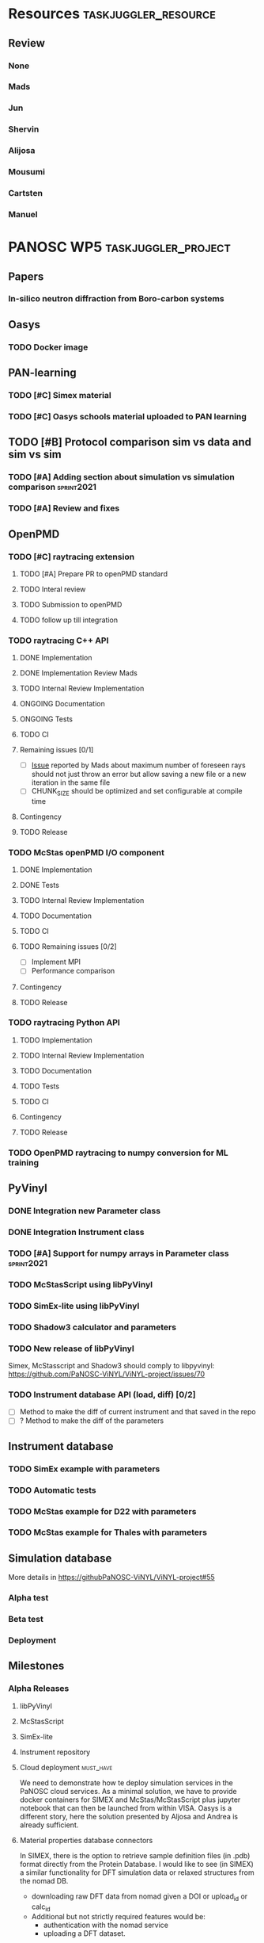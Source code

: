 #+STARTUP: lognotedone
#+STARTUP: org-log-done-with-time
#+TODO: TODO ONGOING REVIEW | DONE
# to compile in local
# ls tasks.org | entr emacs tasks.org  -L .emacs/ -l init --batch -f "org-taskjuggler-export"
# ls tasks.tjp | entr  tj3 -o /dev/shm/taskjuggler/ tasks.tjp

#+PROPERTY: Effort_ALL 1d 2d 3d 4d 5d 10d 20d 30d 35d 50d
#+PROPERTY: Duration_ALL 2d 5d 10d 20d 30d 35d 50d
#+PROPERTY: Allocate_ALL alijosa shervin mads carsten jun mousumi reviewers
#+PROPERTY: ORDERED_ALL  t 
#+PROPERTY: FLAGS_ALL  sprint2021
#+COLUMNS: %70ITEM(Task) %5GH_ID %FLAGS %3EFFORT(Effort) %3LENGTH(Duration) %10allocate(Allocate) %id %20depends %1ORDERED(ORDERED) %BLOCKER(BLOCKER) %SCHEDULED(start_date) %DEADLINE
#+STARTUP: CONTENT



* Resources                                            :taskjuggler_resource:
** Review
 :PROPERTIES:
 :id:       reviewers
:END:
*** None
    :PROPERTIES:
    :resource_id: none
    :END:
*** Mads
    :PROPERTIES:
    :resource_id: mads
    :leaves: project 2021-09-20 - 2021-11-31
    :END:
*** Jun 
    :PROPERTIES:
    :resource_id: jun
    :vacation: 2021-09-20 - 2021-09-27
    :END:
*** Shervin
    :PROPERTIES:
    :resource_id: shervin
    :vacation:  2021-10-23 - 2021-11-08, 2021-12-18 - 2022-01-03
    :END:
*** Alijosa
    :PROPERTIES:
    :resource_id: alijosa
    :END:
*** Mousumi
    :PROPERTIES:
    :resource_id: mousumi
    :END:
*** Cartsten
    :PROPERTIES:
    :resource_id: carsten
    :limits:   {weeklymax 1d}
    :END:
*** Manuel
    :PROPERTIES:
    :resource_id: srio
    :END:





# scheduled tasks are meant as when they started
# deadlines are interpreted as maxend date expected


* PANOSC WP5 :taskjuggler_project:
  SCHEDULED: <2021-09-17 Fri> DEADLINE: <2022-11-30 Wed>
  :PROPERTIES:
  :DEPENDS_ALL: mcstas_libpyvinyl
  :trackingscenario: plan
  :NOW: [2021-09-21 Tue]
  :END:

** Papers   
*** In-silico neutron diffraction from Boro-carbon systems
    SCHEDULED: <2021-12-01 Wed>
    :PROPERTIES:
    :GH_ID:    [[https://github.com/PaNOSC-ViNYL/ViNYL-project/issues/72][72]]
    :FLAGS:    sprint2021
    :EFFORT:   10d
    :ALLOCATE: mousumi
    :END:
** Oasys    
*** TODO Docker image
    SCHEDULED: <2021-12-01 Wed>
    :PROPERTIES:
    :GH_ID:    [[https://github.com/PaNOSC-ViNYL/ViNYL-project/issues/73][73]]
    :FLAGS:    sprint2021
    :EFFORT:   4d
    :ALLOCATE: alijosa
    :END:   
** PAN-learning
*** TODO [#C] Simex material
    DEADLINE: <2021-12-15 Wed> SCHEDULED: <2021-12-01 Wed>
    :PROPERTIES:
    :GH_ID:    [[https://github.com/PaNOSC-ViNYL/ViNYL-project/issues/66][66]]
    :FLAGS:    sprint2021
    :ALLOCATE: jun
    :EFFORT:   1d
    :END:
*** TODO [#C] Oasys schools material uploaded to PAN learning
    SCHEDULED: <2021-12-01 Wed>
    :PROPERTIES:
    :GH_ID:    [[https://github.com/PaNOSC-ViNYL/ViNYL-project/issues/75][75]]
    :FLAGS:    sprint2021
    :EFFORT:   2d
    :ALLOCATE: alijosa
    :END:   
** TODO [#B] Protocol comparison sim vs data and sim vs sim
   DEADLINE: <2021-12-15 Wed> SCHEDULED: <2021-12-01 Wed>
   :PROPERTIES:
   :ID:       protocol
   :GH_ID:    [[https://github.com/PaNOSC-ViNYL/ViNYL-project/issues/64][64]]
   :FLAGS:    sprint2021
   :END:
*** TODO [#A] Adding section about simulation vs simulation comparison :sprint2021:
    SCHEDULED: <2021-09-22 Wed>
    :PROPERTIES:
    :EFFORT: 2d
    :ALLOCATE: shervin
    :ID: protocol_sim_vs_sim
    :FLAGS:    sprint2021
    :END:   
*** TODO [#A] Review and fixes
    SCHEDULED: <2021-12-10 Fri>
    :PROPERTIES:
    :EFFORT:   1d
    :ALLOCATE: carsten
    :ID: protocol_review
    :BLOCKER: previous-sibling
    :FLAGS:    sprint2021
    :END:
    :LOGBOOK:
    CLOCK: [2021-09-21 Tue 17:01]--[2021-09-21 Tue 17:16] =>  0:15
    :END:
** OpenPMD  
   :PROPERTIES:
   :END:    
*** TODO [#C] raytracing extension
     SCHEDULED: <2021-12-01 Wed>
    :PROPERTIES:
    :id:       openpmd_ray_ext
    :ORDERED:  t
    :ALLOCATE: alijosa
    :END:   
**** TODO [#A] Prepare PR to openPMD standard
     DEADLINE: <2021-12-15 Wed> SCHEDULED: <2021-12-01 Wed>
     :PROPERTIES:
     :EFFORT:   2d
     :ALLOCATE: alijosa
     :FLAGS:    sprint2021
     :END:  
**** TODO Interal review
     :PROPERTIES:
     :ALLOCATE: shervin, mads, carsten
     :ID:       openpmd_ray_ext_review
     :LENGTH:   2d
     :ORDERED:  t
     :FLAGS:    sprint2021
     :END:  
**** TODO Submission to openPMD
     :PROPERTIES:
     :EFFORT:   1d
     :ALLOCATE: alijosa
     :ORDERED:  t
     :FLAGS:    sprint2021
     :END:
**** TODO follow up till integration
     :PROPERTIES:
     :DURATION: 20d
     :ALLOCATE: alijosa
     :ORDERED:  t
     :END:
*** TODO raytracing C++ API
    :PROPERTIES:
    :start_date: <2021-09-01 Wed>
    :id:       openpmd_ray_cpp_api
    :ALLOCATE: shervin
    :END:
**** DONE Implementation
     SCHEDULED: <2021-09-17 Fri> CLOSED: [2021-09-19 Sun]
     :PROPERTIES:
     :EFFORT:   4d
     :ALLOCATE: shervin
     :END:
     :LOGBOOK:
     - CLOSING NOTE [2021-09-21 Tue 13:24] \\
       Basic implementation finished
     - CLOSING NOTE [2021-09-21 Tue 11:17]
     :END:
**** DONE Implementation Review Mads
     CLOSED: [2021-09-21 Tue] SCHEDULED: <2021-09-20 Mon>
     :PROPERTIES:
     :ALLOCATE: reviewers
     :ORDERED:  t
     :BLOCKER:  previous-sibling
     :EFFORT: 2d
     :ID:       openpmd_ray_cpp_api_review
     :END:
     :LOGBOOK:
     - CLOSING NOTE [2021-09-21 Tue 13:24] \\
       Review performed by Mads
     CLOCK: [2021-09-20 Mon 11:31]--[2021-09-20 Mon 13:31] =>  2:00
     :END:
**** TODO Internal Review Implementation
     SCHEDULED: <2021-12-09 Thu>
     :PROPERTIES:
     :ALLOCATE: reviewers
     :ORDERED:  t
     :BLOCKER:  previous-sibling
     :EFFORT: 2d
     :ID:       openpmd_ray_cpp_api_review_2
     :flags: sprint2021
     :END:


**** ONGOING Documentation
     :PROPERTIES:
     :EFFORT:   2d
     :ORDERED:  t
     :BLOCKER:  previous-sibling
     :ALLOCATE: shervin
     :END:
**** ONGOING Tests
     :PROPERTIES:
     :EFFORT:   5d
     :ORDERED:  t
     :BLOCKER:  previous-sibling
     :ALLOCATE: shervin
     :END:
**** TODO CI   
     :PROPERTIES:
     :EFFORT:   2d
     :ORDERED:  t
     :BLOCKER:  previous-sibling
     :ALLOCATE: shervin
     :END:
**** Remaining issues [0/1]
     :PROPERTIES:
     :EFFORT:   2d
     :ALLOCATE: shervin
     :ORDERED:  t
     :BLOCKER:  previous-sibling, openpmd_ray_ext_review
     :END:
     - [ ] [[https://github.com/PaNOSC-ViNYL/openPMD_raytrace_API/issues/2][Issue]] reported by Mads about maximum number of foreseen rays should not just throw an error but allow saving a new file or a new iteration in the same file
     - [ ] CHUNK_SIZE should be optimized and set configurable at compile time
**** Contingency
     :PROPERTIES:
     :LENGTH:   10d
     :BLOCKER:  previous-sibling
     :allocate: none
     :END:
**** TODO Release
     :PROPERTIES:
     :ORDERED:  t
     :BLOCKER:  previous-sibling
     :ALLOCATE: shervin
     :END:
*** TODO McStas openPMD I/O component    
    :PROPERTIES:
    :ALLOCATE: shervin
    :END: 
**** DONE Implementation
     CLOSED: [2021-10-19 Tue]
     :PROPERTIES:
     :EFFORT:   5d
     :ALLOCATE: shervin
     :BLOCKER:  openpmd_ray_cpp_api_review
     :END:
     :LOGBOOK:
     - CLOSING NOTE [2021-10-19 Tue 15:26] \\
       Basic implementation finished
     :END:
**** DONE Tests
     CLOSED: [2021-10-19 Tue]
     :PROPERTIES:
     :EFFORT:   5d
     :ORDERED:  t
     :BLOCKER:  previous-sibling
     :ALLOCATE: shervin
     :END:
     :LOGBOOK:
     - CLOSING NOTE [2021-10-19 Tue 15:26] \\
       Instrument read and write tests implemented
     :END:
**** TODO Internal Review Implementation
     SCHEDULED: <2021-12-08 Wed>
     :PROPERTIES:
     :ALLOCATE: reviewers
     :ORDERED:  t
     :BLOCKER:  previous-sibling
     :LENGTH: 2d
     :FLAGS:    sprint2021
     :END:
**** TODO Documentation
     :PROPERTIES:
     :EFFORT:   2d
     :ORDERED:  t
     :BLOCKER:  previous-sibling
     :ALLOCATE: shervin
     :END:
**** TODO CI   
     :PROPERTIES:
     :EFFORT:   2d
     :ORDERED:  t
     :BLOCKER:  previous-sibling
     :ALLOCATE: shervin
     :END:
**** TODO Remaining issues [0/2]
     :PROPERTIES:
     :EFFORT:   10d
     :END:
     - [ ] Implement MPI
     - [ ] Performance comparison
**** Contingency
     :PROPERTIES:
     :LENGTH:   10d
     :BLOCKER:  previous-sibling
     :allocate: none
     :END:
**** TODO Release
     :PROPERTIES:
     :ORDERED:  t
     :BLOCKER:  previous-sibling
     :END:  
          
*** TODO raytracing Python API
    :PROPERTIES:
    :ALLOCATE: shervin
    :BLOCKER:  previous-sibling
    :END: 
**** TODO Implementation
     :PROPERTIES:
     :DEPENDS:  openpmd_ray_ext_review, openpmd_ray_cpp_api
     :EFFORT:   20d
     :BLOCKER:
     :ALLOCATE: shervin
     :END:
**** TODO Internal Review Implementation
     :PROPERTIES:
     :ALLOCATE: reviewers
     :ORDERED:  t
     :BLOCKER:  previous-sibling
     :LENGTH: 2d
     :END:
**** TODO Documentation
     :PROPERTIES:
     :EFFORT:   2d
     :ORDERED:  t
     :BLOCKER:  previous-sibling
     :ALLOCATE: shervin
     :END:
**** TODO Tests
     :PROPERTIES:
     :EFFORT:   5d
     :ORDERED:  t
     :BLOCKER:  previous-sibling
     :ALLOCATE: shervin
     :END:
**** TODO CI   
     :PROPERTIES:
     :EFFORT:   2d
     :ORDERED:  t
     :BLOCKER:  previous-sibling
     :ALLOCATE: shervin
     :END:
**** Contingency
     :PROPERTIES:
     :LENGTH:   10d
     :BLOCKER:  previous-sibling
     :allocate: none
     :END:
**** TODO Release
     :PROPERTIES:
     :ORDERED:  t
     :BLOCKER:  previous-sibling
     :END:
*** TODO OpenPMD raytracing to numpy conversion for ML training 
    SCHEDULED: <2021-11-29 Mon>
    :PROPERTIES:
    :EFFORT:   4d
    :ALLOCATE: shervin
    :END:
** PyVinyl
   :PROPERTIES:
   :ALLOCATE: jun
   :END:  
*** DONE Integration new Parameter class        
    CLOSED: [2021-09-21 Tue]
    :PROPERTIES:
    :ALLOCATE: jun
    :ORDERED:  t
    :BLOCKER:  previous-sibling
    :EFFORT:   2d
    :END: 
    :LOGBOOK:
    - CLOSING NOTE [2021-09-21 Tue 16:19] \\
      PR17 merged on the 2021-09-08
    :END:
*** DONE Integration Instrument class
    CLOSED: [2021-10-19 Tue]
    :PROPERTIES:
    :ALLOCATE: jun
    :ORDERED:  t
    :BLOCKER:  previous-sibling
    :EFFORT:   2d
    :END: 
    :LOGBOOK:
    - CLOSING NOTE [2021-10-19 Tue 15:23] \\
      [[https://github.com/PaNOSC-ViNYL/libpyvinyl/pull/19][PR #19]] merged 2021/10/01
    :END:
*** TODO [#A] Support for numpy arrays in Parameter class        :sprint2021:
    DEADLINE: <2021-12-08 Wed> SCHEDULED: <2021-12-01 Wed>
    :PROPERTIES:
    :EFFOR: 2d
    :GH_ID:    [[https://github.com/PaNOSC-ViNYL/ViNYL-project/issues/76][76]]
    :EFFORT:   2d
    :ALLOCATE: shervin
    :FLAGS:    sprint2021
    :END:
*** TODO McStasScript using libPyVinyl
    DEADLINE: <2021-12-08 Wed> SCHEDULED: <2021-12-01 Wed>
    :PROPERTIES:
    :ALLOCATE: mads
    :ORDERED:
    :BLOCKER:
    :EFFORT:   3d
    :ID:       mcstas_libpyvinyl
    :GH_ID:    [[https://github.com/PaNOSC-ViNYL/ViNYL-project/issues/33][33]]
    :FLAGS:    sprint2021
    :END:   
    
*** TODO SimEx-lite using libPyVinyl
    DEADLINE: <2021-12-08 Wed> SCHEDULED: <2021-12-01 Wed>
    :PROPERTIES:
    :EFFORT:   3d
    :ALLOCATE: jun
    :ID:       simex_libpyvinyl
    :GH_ID:    [[https://github.com/PaNOSC-ViNYL/ViNYL-project/issues/35][35]]
    :FLAGS:    sprint2021
    :END: 
*** TODO Shadow3 calculator and parameters 
    DEADLINE: <2021-12-15 Wed> SCHEDULED: <2021-12-01 Wed>
    :PROPERTIES:
    :ALLOCATE_ALL: alijosa shervin mads carsten jun mousumi reviewers srio
    :ALLOCATE: srio
    :EFFORT:   3d
    :GH_ID:    [[https://github.com/PaNOSC-ViNYL/ViNYL-project/issues/71][71]]
    :FLAGS:    sprint2021
    :END:
*** TODO New release of libPyVinyl
    DEADLINE: <2021-12-08 Wed>
    :PROPERTIES:
    :ALLOCATE: jun
    :ORDERED:  t
    :BLOCKER:  previous-sibling
    :EFFORT:   2d
    :ID:       libpyvinyl_2
    :END: 
    Simex, McStasscript and Shadow3 should comply to libpyvinyl:
    [[https://github.com/PaNOSC-ViNYL/ViNYL-project/issues/70]]
*** TODO Instrument database API (load, diff) [0/2]
    :PROPERTIES:
    :ALLOCATE: shervin,jun,mads
    :EFFORT:   10d
    :ORDERED:  t
    :BLOCKER:  previous-sibling
    :FLAGS:    sprint2021
    :END: 
    - [ ] Method to make the diff of current instrument and that saved in the repo
    - [ ] ? Method to make the diff of the parameters
** Instrument database
   :PROPERTIES:
   :ID:       instrument_db
   :END:
*** TODO SimEx example with parameters
    :PROPERTIES:
    :EFFORT:   5d
    :ALLOCATE: jun
    :DEPENDS:  simex_libpyvinyl
    :ID:       simex_example
    :END:
*** TODO Automatic tests
    :PROPERTIES:
    :EFFORT:   10d
    :ALLOCATE: shervin
    :DEPENDS: simex_example
    :END:
*** TODO McStas example for D22 with parameters
    :PROPERTIES:
    :ALLOCATE: shervin
    :EFFORT:   10d
    :DEPENDS:  mcstas_libpyvinyl
    :END: 
*** TODO McStas example for Thales with parameters
    :PROPERTIES:
    :ALLOCATE: shervin
    :EFFORT:   10d
    :DEPENDS:  mcstas_libpyvinyl
    :END:

** Simulation database
   SCHEDULED: <2022-01-03 Mon>
    More details in [[https://githubPaNOSC-ViNYL/ViNYL-project#55]]
*** Alpha test
*** Beta test
*** Deployment
** Milestones
*** Alpha Releases
    :PROPERTIES:
    :ID:  alpha_releases
    :END:

**** libPyVinyl
    :PROPERTIES:
    :ALLOCATE: jun
    :DEPENDS:       libpyvinyl_2
    :END: 
**** McStasScript
    :PROPERTIES:
    :ALLOCATE: mads
    :DEPENDS:  mcstas_libpyvinyl
    :END: 
**** SimEx-lite
    :PROPERTIES:
    :ALLOCATE: jun
    :DEPENDS: simex_libpyvinyl
    :END: 
**** Instrument repository
    :PROPERTIES:
    :ALLOCATE: shervin
    :DEPENDS:  instrument_db
    :END:
**** Cloud deployment :must_have:
We need to demonstrate how te deploy simulation services in the PaNOSC cloud services.
As a minimal solution, we have to provide docker containers for SIMEX and McStas/McStasScript plus jupyter notebook that can then be launched from within VISA.
Oasys is a different story, here the solution presented by Aljosa and Andrea is already sufficient.
**** Material properties database connectors
     In SIMEX, there is the option to retrieve sample definition files (in .pdb) format directly from the Protein Database. I would like to see (in SIMEX) a similar functionality for DFT simulation data or relaxed structures from the nomad DB.
     - downloading raw DFT data from nomad given a DOI or upload_id or calc_id
     - Additional but not strictly required features would be:
       + authentication with the nomad service
       + uploading a DFT dataset.

This tool should make use of the nomad API https://nomad-lab.eu/prod/rae/api/

*** Beta Releases
    :PROPERTIES:
    :ALLOCATE: shervin
    :DEPENDS:  alpha_releases
    :END:

**** libPyVinyl
    :PROPERTIES:
    :ALLOCATE: jun
    :END: 
**** McStasScript
    :PROPERTIES:
    :ALLOCATE: mads
    :END: 
**** SimEx-lite    
     :PROPERTIES:
     :ALLOCATE: jun
     :END:
**** Instrument repository
    :PROPERTIES:
    :ALLOCATE: shervin
    :DEPENDS:  instrument_db
    :END:



    



